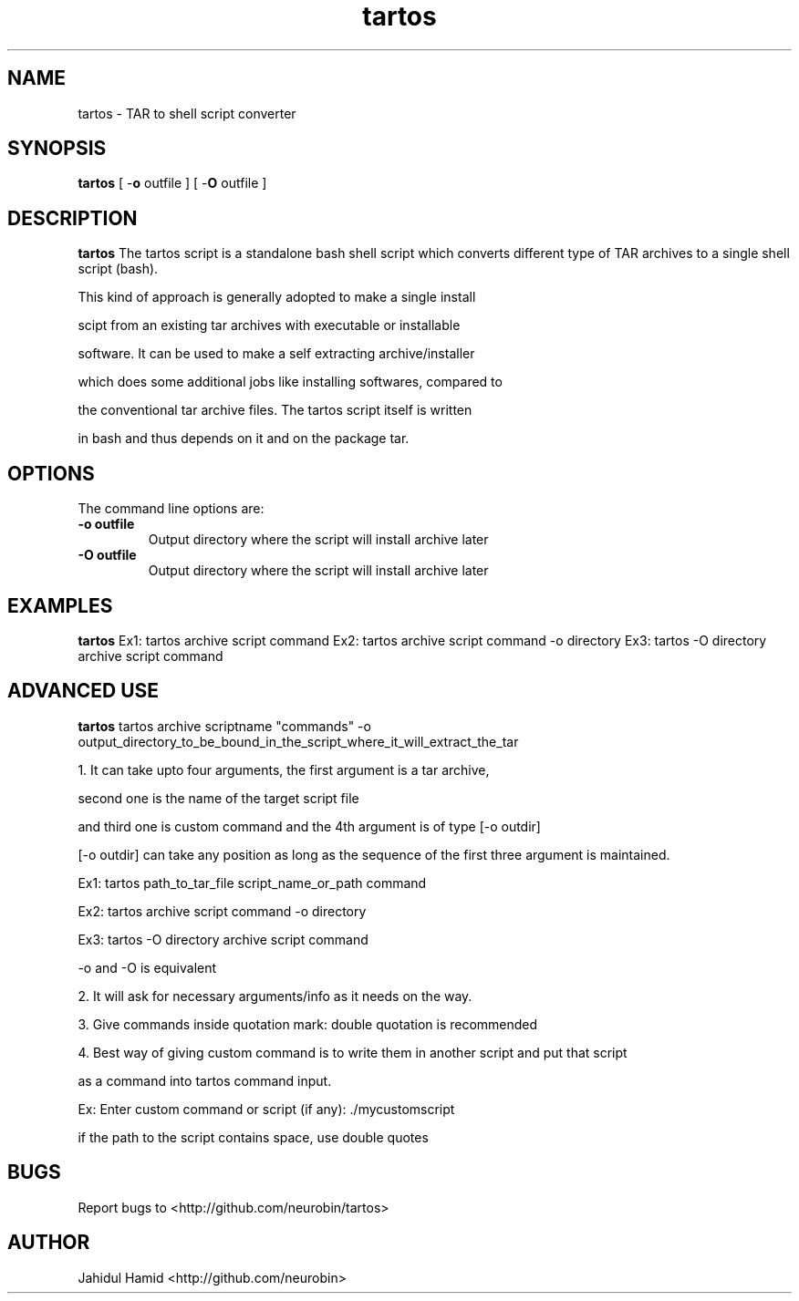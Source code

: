 .TH  tartos 1  "Apr 041, 2015" "tartos Version 1.0"
.UC 4

.SH "NAME"
tartos - TAR to shell script converter
.SH "SYNOPSIS"
.B tartos
[ \-\fBo\fP outfile ]
[ \-\fBO\fP outfile ]
.SH "DESCRIPTION"
.B tartos
The tartos script is a standalone bash shell script which converts
different type of TAR archives to a single shell script (bash).

This kind of approach is generally adopted to make a single install

 scipt from an existing tar archives with executable or installable 

software. It can be used to make a self extracting archive/installer 

which does some additional jobs like installing softwares, compared to

the conventional tar archive files. The tartos script itself is written

in bash and thus depends on it and on the package tar.
.SH "OPTIONS"
The command line options are:
.TP
.B -o outfile
Output directory where the script will install archive later
.TP
.B -O outfile
Output directory where the script will install archive later
.SH "EXAMPLES"
.B tartos
Ex1: tartos archive script command
Ex2: tartos archive script command \-o directory
Ex3: tartos \-O directory archive script command
.SH "ADVANCED USE"
.B tartos
tartos archive scriptname "commands" \-o output_directory_to_be_bound_in_the_script_where_it_will_extract_the_tar

1. It can take upto four arguments, the first argument is a tar archive, 

second one is the name of the target script file

and third one is custom command and the 4th argument is of type [\-o outdir]

[\-o outdir] can take any position as long as the sequence of the first three argument is maintained.

Ex1: tartos path_to_tar_file script_name_or_path command

Ex2: tartos archive script command \-o directory

Ex3: tartos \-O directory archive script command

\-o and \-O is equivalent 

2. It will ask for necessary arguments/info as it needs on the way.

3. Give commands inside quotation mark: double quotation is recommended

4. Best way of giving custom command is to write them in another script and put that script

as a command into tartos command input.

Ex: Enter custom command or script (if any): ./mycustomscript

if the path to the script contains space, use double quotes

.SH "BUGS"
Report bugs to <http://github.com/neurobin/tartos>
.SH "AUTHOR"
Jahidul Hamid
<http://github.com/neurobin>